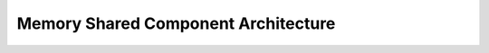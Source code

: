 ..
   # *******************************************************************************
   # Copyright (c) 2025 Contributors to the Eclipse Foundation
   #
   # See the NOTICE file(s) distributed with this work for additional
   # information regarding copyright ownership.
   #
   # This program and the accompanying materials are made available under the
   # terms of the Apache License Version 2.0 which is available at
   # https://www.apache.org/licenses/LICENSE-2.0
   #
   # SPDX-License-Identifier: Apache-2.0
   # *******************************************************************************

Memory Shared Component Architecture
====================================

.. comp_arc_sta:: Memory Shared
   :id: comp_arc_sta__baselibs__memory_shared
   :security: YES
   :safety: ASIL_B
   :status: valid
   :implements: logic_arc_int__baselibs__memory_shared
   :uses: logic_arc_int__os__fcntl, logic_arc_int__os__stat, logic_arc_int__os__mmap

   .. needarch::
      :scale: 50
      :align: center
      :config: score_config

      {{ draw_component(need(), needs) }}

.. logic_arc_int:: Memory Shared
   :id: logic_arc_int__baselibs__memory_shared
   :security: YES
   :safety: ASIL_B
   :status: valid

.. logic_arc_int_op:: Open
   :id: logic_arc_int_op__baselibs__open
   :security: YES
   :safety: ASIL_B
   :status: valid
   :included_by: logic_arc_int__baselibs__memory_shared

.. logic_arc_int_op:: Update
   :id: logic_arc_int_op__baselibs__update
   :security: YES
   :safety: ASIL_B
   :status: valid
   :included_by: logic_arc_int__baselibs__memory_shared

.. logic_arc_int_op:: Lock
   :id: logic_arc_int_op__baselibs__lock
   :security: YES
   :safety: ASIL_B
   :status: valid
   :included_by: logic_arc_int__baselibs__memory_shared

.. logic_arc_int_op:: Set Permissions
   :id: logic_arc_int_op__baselibs__set_perm
   :security: YES
   :safety: ASIL_B
   :status: valid
   :included_by: logic_arc_int__baselibs__memory_shared
